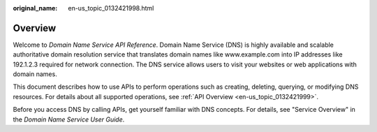 :original_name: en-us_topic_0132421998.html

.. _en-us_topic_0132421998:

Overview
========

Welcome to *Domain Name Service API Reference*. Domain Name Service (DNS) is highly available and scalable authoritative domain resolution service that translates domain names like www.example.com into IP addresses like 192.1.2.3 required for network connection. The DNS service allows users to visit your websites or web applications with domain names.

This document describes how to use APIs to perform operations such as creating, deleting, querying, or modifying DNS resources. For details about all supported operations, see :ref:`API Overview <en-us_topic_0132421999>`.

Before you access DNS by calling APIs, get yourself familiar with DNS concepts. For details, see "Service Overview" in the *Domain Name Service User Guide*.
